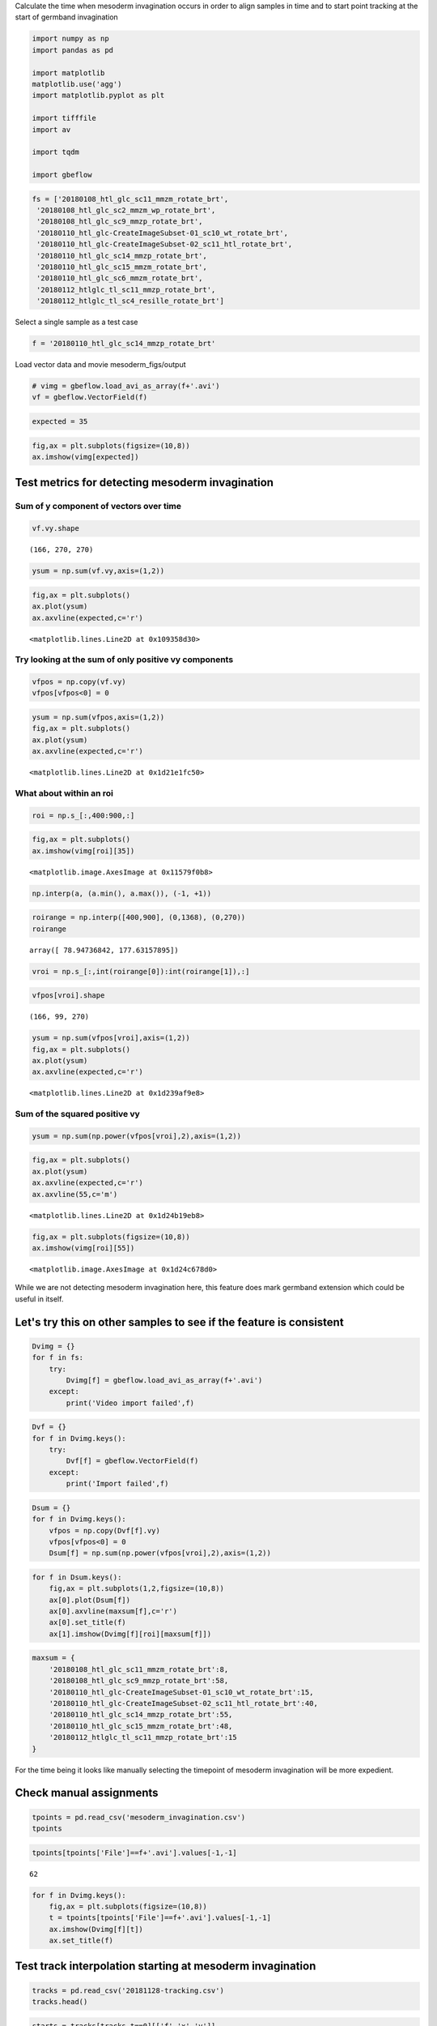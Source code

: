 
Calculate the time when mesoderm invagination occurs in order to align
samples in time and to start point tracking at the start of germband
invagination

.. code-block:: python

    import numpy as np
    import pandas as pd
    
    import matplotlib
    matplotlib.use('agg')
    import matplotlib.pyplot as plt
    
    import tifffile
    import av
    
    import tqdm
    
    import gbeflow

.. code-block:: python

    fs = ['20180108_htl_glc_sc11_mmzm_rotate_brt',
     '20180108_htl_glc_sc2_mmzm_wp_rotate_brt',
     '20180108_htl_glc_sc9_mmzp_rotate_brt',
     '20180110_htl_glc-CreateImageSubset-01_sc10_wt_rotate_brt',
     '20180110_htl_glc-CreateImageSubset-02_sc11_htl_rotate_brt',
     '20180110_htl_glc_sc14_mmzp_rotate_brt',
     '20180110_htl_glc_sc15_mmzm_rotate_brt',
     '20180110_htl_glc_sc6_mmzm_rotate_brt',
     '20180112_htlglc_tl_sc11_mmzp_rotate_brt',
     '20180112_htlglc_tl_sc4_resille_rotate_brt']

Select a single sample as a test case

.. code-block:: python

    f = '20180110_htl_glc_sc14_mmzp_rotate_brt'



Load vector data and movie mesoderm_figs/output

.. code-block:: python

    # vimg = gbeflow.load_avi_as_array(f+'.avi')
    vf = gbeflow.VectorField(f)

.. code-block:: python

    expected = 35

.. code-block:: python

    fig,ax = plt.subplots(figsize=(10,8))
    ax.imshow(vimg[expected])



.. image:: mesoderm_figs/output_9_1.png


Test metrics for detecting mesoderm invagination
---------------------------------------------------

Sum of y component of vectors over time
^^^^^^^^^^^^^^^^^^^^^^^^^^^^^^^^^^^^^^^^^^

.. code-block:: python

    vf.vy.shape




.. parsed-literal::

    (166, 270, 270)



.. code-block:: python

    ysum = np.sum(vf.vy,axis=(1,2))

.. code-block:: python

    fig,ax = plt.subplots()
    ax.plot(ysum)
    ax.axvline(expected,c='r')




.. parsed-literal::

    <matplotlib.lines.Line2D at 0x109358d30>




.. image:: mesoderm_figs/output_14_1.png


Try looking at the sum of only positive vy components
^^^^^^^^^^^^^^^^^^^^^^^^^^^^^^^^^^^^^^^^^^^^^^^^^^^^^^^^^^^^^^^^^^^^^^^^^^^^^^^^^^^^

.. code-block:: python

    vfpos = np.copy(vf.vy)
    vfpos[vfpos<0] = 0

.. code-block:: python

    ysum = np.sum(vfpos,axis=(1,2))
    fig,ax = plt.subplots()
    ax.plot(ysum)
    ax.axvline(expected,c='r')




.. parsed-literal::

    <matplotlib.lines.Line2D at 0x1d21e1fc50>




.. image:: mesoderm_figs/output_17_1.png


What about within an roi
^^^^^^^^^^^^^^^^^^^^^^^^^^^^^^^^^^^^^^^^^^

.. code-block:: python

    roi = np.s_[:,400:900,:]

.. code-block:: python

    fig,ax = plt.subplots()
    ax.imshow(vimg[roi][35])




.. parsed-literal::

    <matplotlib.image.AxesImage at 0x11579f0b8>




.. image:: mesoderm_figs/output_20_1.png


.. code-block:: python

    np.interp(a, (a.min(), a.max()), (-1, +1))

.. code-block:: python

    roirange = np.interp([400,900], (0,1368), (0,270))
    roirange




.. parsed-literal::

    array([ 78.94736842, 177.63157895])



.. code-block:: python

    vroi = np.s_[:,int(roirange[0]):int(roirange[1]),:]

.. code-block:: python

    vfpos[vroi].shape




.. parsed-literal::

    (166, 99, 270)



.. code-block:: python

    ysum = np.sum(vfpos[vroi],axis=(1,2))
    fig,ax = plt.subplots()
    ax.plot(ysum)
    ax.axvline(expected,c='r')




.. parsed-literal::

    <matplotlib.lines.Line2D at 0x1d239af9e8>




.. image:: mesoderm_figs/output_25_1.png


Sum of the squared positive vy
^^^^^^^^^^^^^^^^^^^^^^^^^^^^^^^^^^^^^^^^^^

.. code-block:: python

    ysum = np.sum(np.power(vfpos[vroi],2),axis=(1,2))

.. code-block:: python

    fig,ax = plt.subplots()
    ax.plot(ysum)
    ax.axvline(expected,c='r')
    ax.axvline(55,c='m')




.. parsed-literal::

    <matplotlib.lines.Line2D at 0x1d24b19eb8>




.. image:: mesoderm_figs/output_28_1.png


.. code-block:: python

    fig,ax = plt.subplots(figsize=(10,8))
    ax.imshow(vimg[roi][55])




.. parsed-literal::

    <matplotlib.image.AxesImage at 0x1d24c678d0>




.. image:: mesoderm_figs/output_29_1.png


While we are not detecting mesoderm invagination here, this feature does
mark germband extension which could be useful in itself.

Let's try this on other samples to see if the feature is consistent
---------------------------------------------------------------------

.. code-block:: python

    Dvimg = {}
    for f in fs:
        try:
            Dvimg[f] = gbeflow.load_avi_as_array(f+'.avi')
        except:
            print('Video import failed',f)


.. code-block:: python

    Dvf = {}
    for f in Dvimg.keys():
        try:
            Dvf[f] = gbeflow.VectorField(f)
        except:
            print('Import failed',f)

.. code-block:: python

    Dsum = {}
    for f in Dvimg.keys():
        vfpos = np.copy(Dvf[f].vy)
        vfpos[vfpos<0] = 0
        Dsum[f] = np.sum(np.power(vfpos[vroi],2),axis=(1,2))


.. code-block:: python

    for f in Dsum.keys():
        fig,ax = plt.subplots(1,2,figsize=(10,8))
        ax[0].plot(Dsum[f])
        ax[0].axvline(maxsum[f],c='r')
        ax[0].set_title(f)
        ax[1].imshow(Dvimg[f][roi][maxsum[f]])



.. image:: mesoderm_figs/output_38_0.png



.. image:: mesoderm_figs/output_38_1.png



.. image:: mesoderm_figs/output_38_2.png



.. image:: mesoderm_figs/output_38_3.png



.. image:: mesoderm_figs/output_38_4.png



.. image:: mesoderm_figs/output_38_5.png



.. image:: mesoderm_figs/output_38_6.png




.. code-block:: python

    maxsum = {
        '20180108_htl_glc_sc11_mmzm_rotate_brt':8,
        '20180108_htl_glc_sc9_mmzp_rotate_brt':58,
        '20180110_htl_glc-CreateImageSubset-01_sc10_wt_rotate_brt':15,
        '20180110_htl_glc-CreateImageSubset-02_sc11_htl_rotate_brt':40,
        '20180110_htl_glc_sc14_mmzp_rotate_brt':55,
        '20180110_htl_glc_sc15_mmzm_rotate_brt':48,
        '20180112_htlglc_tl_sc11_mmzp_rotate_brt':15
    }


For the time being it looks like manually selecting the timepoint of
mesoderm invagination will be more expedient.

Check manual assignments
--------------------------

.. code-block:: python

    tpoints = pd.read_csv('mesoderm_invagination.csv')
    tpoints




.. raw:: html

    <div>
    <style scoped>
        .dataframe tbody tr th:only-of-type {
            vertical-align: middle;
        }
    
        .dataframe tbody tr th {
            vertical-align: top;
        }
    
        .dataframe thead th {
            text-align: right;
        }
    </style>
    <table border="1" class="dataframe">
      <thead>
        <tr style="text-align: right;">
          <th></th>
          <th>File</th>
          <th>Timepoint</th>
        </tr>
      </thead>
      <tbody>
        <tr>
          <th>0</th>
          <td>20180110_htl_glc_sc14_mmzp_rotate_brt.avi</td>
          <td>36</td>
        </tr>
        <tr>
          <th>1</th>
          <td>20180108_htl_glc_sc9_mmzp_rotate_brt.avi</td>
          <td>36</td>
        </tr>
        <tr>
          <th>2</th>
          <td>20180108_htl_glc_sc11_mmzm_rotate_brt.avi</td>
          <td>62</td>
        </tr>
        <tr>
          <th>3</th>
          <td>20180110_htl_glc_sc15_mmzm_rotate_brt.avi</td>
          <td>41</td>
        </tr>
        <tr>
          <th>4</th>
          <td>20180110_htl_glc-CreateImageSubset-01_sc10_wt_...</td>
          <td>16</td>
        </tr>
        <tr>
          <th>5</th>
          <td>20180110_htl_glc-CreateImageSubset-02_sc11_htl...</td>
          <td>57</td>
        </tr>
        <tr>
          <th>6</th>
          <td>20180112_htlglc_tl_sc11_mmzp_rotate_brt.avi</td>
          <td>4</td>
        </tr>
      </tbody>
    </table>
    </div>



.. code-block:: python

    tpoints[tpoints['File']==f+'.avi'].values[-1,-1]




.. parsed-literal::

    62



.. code-block:: python

    for f in Dvimg.keys():
        fig,ax = plt.subplots(figsize=(10,8))
        t = tpoints[tpoints['File']==f+'.avi'].values[-1,-1]
        ax.imshow(Dvimg[f][t])
        ax.set_title(f)

Test track interpolation starting at mesoderm invagination
-------------------------------------------------------------

.. code-block:: python

    tracks = pd.read_csv('20181128-tracking.csv')
    tracks.head()


.. code-block:: python

    starts = tracks[tracks.t==0][['f','x','y']]


.. code-block:: python

    trange = range(maxsum[f],np.max(vf.tval))
    (trange)


.. code-block:: python

    xpos = [x0]*(maxsum[f]+1)
    ypos = [y0]*(maxsum[f]+1)

.. code-block:: python

    for t in trange:
        dx = vf.Ldx[t].ev(xpos[t],ypos[t])
        dy = vf.Ldy[t].ev(xpos[t],ypos[t])
        
        xpos.append(xpos[t] + dx*60)
        ypos.append(ypos[t] + dy*60)


.. code-block:: python

    track = np.array([xpos,ypos])
    trackdf = pd.DataFrame({'x':track[0,:],'y':track[1,:],'t':vf.tval,
                            'track':[i]*track.shape[-1],
                            'name':['test']*track.shape[-1]})



Track visualization
^^^^^^^^^^^^^^^^^^^^^^^^

.. code-block:: python

    tracks = pd.concat(Ltrack,keys=list(Dvf.keys())
                      ).reset_index(
                      ).drop(columns=['level_1']
                      ).rename(columns={'level_0':'file'})
 
.. code-block:: python

    for f in tracks['file'].unique():
        fig,ax = plt.subplots()
        sb = tracks[tracks['file']==f]
        ax.scatter(sb.x,sb.y)#,c=sb.t,cmap='plasma')



.. image:: mesoderm_figs/output_65_0.png



.. image:: mesoderm_figs/output_65_1.png



.. image:: mesoderm_figs/output_65_2.png



.. image:: mesoderm_figs/output_65_3.png



.. image:: mesoderm_figs/output_65_4.png



.. image:: mesoderm_figs/output_65_5.png



.. image:: mesoderm_figs/output_65_6.png


.. code-block:: python

    for f in tracks['file'].unique():
        gbeflow.make_track_movie(Dvimg[f],tracks[tracks.file==f],c='r',
                                name='20181202_'+f+'_tracks')


Attempting to start interpolating the tracks at the time of mesoderm
invagination does not appear to improve the results of the tracking
since there is still a large fraction that wanders out of the frame
entirely.
